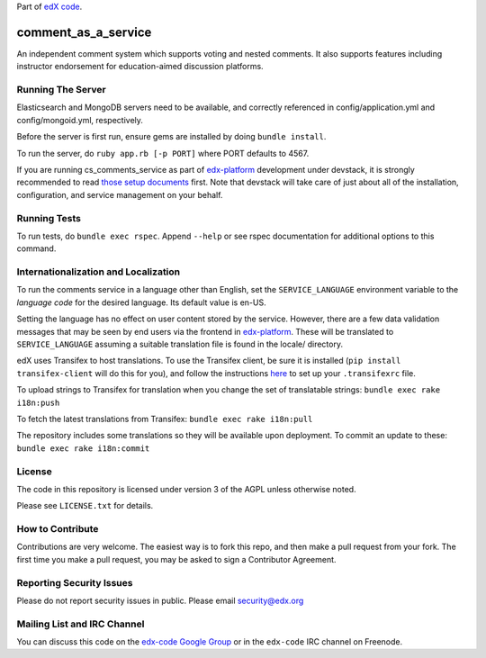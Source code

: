 Part of `edX code`__.

__ http://code.edx.org/

comment_as_a_service
====================

An independent comment system which supports voting and nested comments. It
also supports features including instructor endorsement for education-aimed
discussion platforms.

Running The Server
----
Elasticsearch and MongoDB servers need to be available, and correctly referenced
in config/application.yml and config/mongoid.yml, respectively.

Before the server is first run, ensure gems are installed by doing ``bundle install``.

To run the server, do ``ruby app.rb [-p PORT]`` where PORT defaults to 4567.

If you are running cs_comments_service as part of edx-platform__ development under
devstack, it is strongly recommended to read `those setup documents`__ first.  Note that
devstack will take care of just about all of the installation, configuration, and 
service management on your behalf.

__ https://github.com/edx/edx-platform
__ https://github.com/edx/configuration/wiki/edX-Developer-Stack

Running Tests
----
To run tests, do ``bundle exec rspec``.  Append ``--help`` or see rspec documentation
for additional options to this command.

Internationalization and Localization
----

To run the comments service in a language other than English, set the
``SERVICE_LANGUAGE`` environment variable to the `language code` for the
desired language.  Its default value is en-US.

Setting the language has no effect on user content stored by the service.
However, there are a few data validation messages that may be seen by end
users via the frontend in edx-platform__.  These will be
translated to ``SERVICE_LANGUAGE`` assuming a suitable translation file is
found in the locale/ directory.

__ https://github.com/edx/edx-platform

edX uses Transifex to host translations. To use the Transifex client, be sure
it is installed (``pip install transifex-client`` will do this for you), and
follow the instructions here__ to set up your ``.transifexrc`` file.

__ http://support.transifex.com/customer/portal/articles/1000855-configuring-the-client

To upload strings to Transifex for translation when you change the set
of translatable strings: ``bundle exec rake i18n:push``

To fetch the latest translations from Transifex: ``bundle exec rake i18n:pull``

The repository includes some translations so they will be available
upon deployment. To commit an update to these: ``bundle exec rake i18n:commit``

License
-------

The code in this repository is licensed under version 3 of the AGPL unless
otherwise noted.

Please see ``LICENSE.txt`` for details.

How to Contribute
-----------------

Contributions are very welcome. The easiest way is to fork this repo, and then
make a pull request from your fork. The first time you make a pull request, you
may be asked to sign a Contributor Agreement.

Reporting Security Issues
-------------------------

Please do not report security issues in public. Please email security@edx.org

Mailing List and IRC Channel
----------------------------

You can discuss this code on the `edx-code Google Group`__ or in the
``edx-code`` IRC channel on Freenode.

__ https://groups.google.com/forum/#!forum/edx-code
